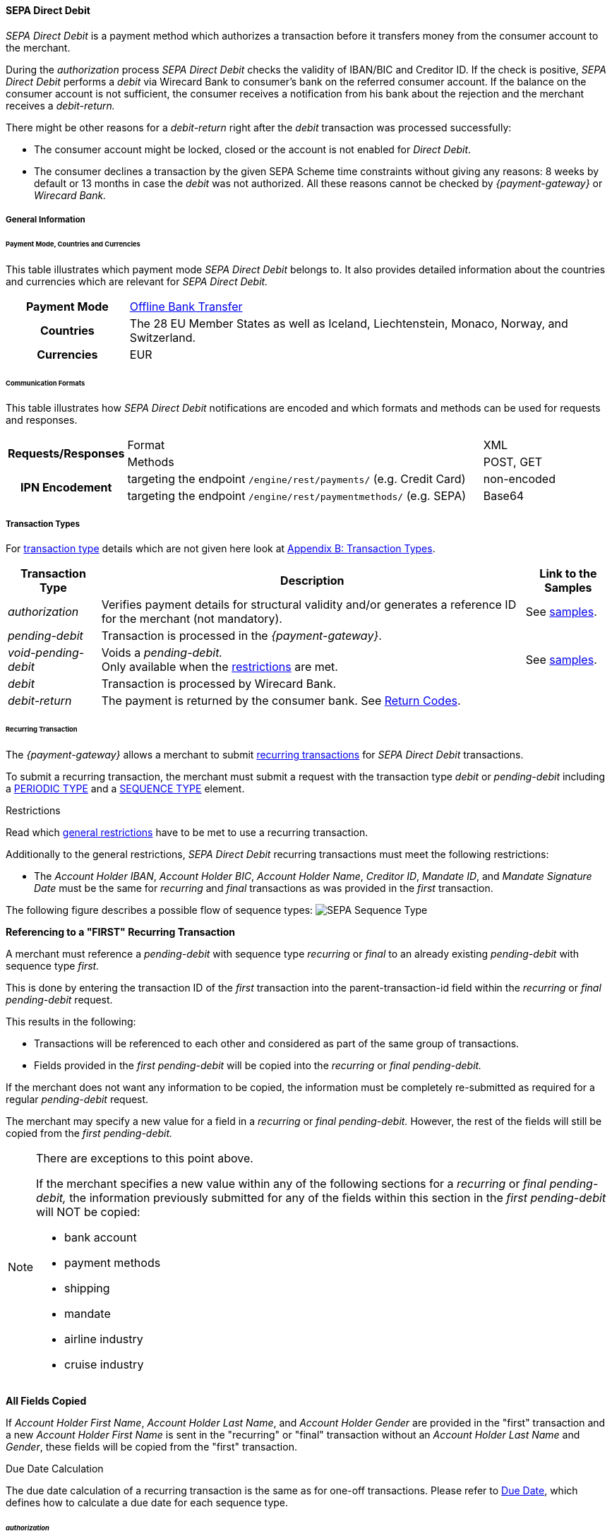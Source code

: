 [#SEPADirectDebit]
==== SEPA Direct Debit

_SEPA Direct Debit_ is a payment method which authorizes a transaction
before it transfers money from the consumer account to the merchant.

During the _authorization_ process _SEPA Direct Debit_ checks the
validity of IBAN/BIC and Creditor ID. If the check is positive, _SEPA Direct Debit_ performs a _debit_ via Wirecard Bank to consumer's bank
on the referred consumer account. If the balance on the consumer
account is not sufficient, the consumer receives a notification from his
bank about the rejection and the merchant receives a _debit-return._

There might be other reasons for a _debit-return_ right after the
_debit_ transaction was processed successfully:

- The consumer account might be locked, closed or the account is not
enabled for _Direct Debit_.
- The consumer declines a transaction by the given SEPA Scheme time
constraints without giving any reasons: 8 weeks by default or 13 months
in case the _debit_ was not authorized.
//-
All these reasons cannot be checked by _{payment-gateway}_ or
_Wirecard Bank._

[#SEPADirectDebit_GeneralInformation]
===== General Information

[#SEPADirectDebit_PaymentModeCountriesandCurrencies]
====== Payment Mode, Countries and Currencies

This table illustrates which payment mode _SEPA Direct Debit_ belongs
to. It also provides detailed information about the countries and
currencies which are relevant for _SEPA Direct Debit._

[cols="20h, 80"]
|===
| Payment Mode | <<PaymentMethods_PaymentMode_OfflineBankTransfer, Offline Bank Transfer>>
| Countries    | The 28 EU Member States as well as Iceland, Liechtenstein,
Monaco, Norway, and Switzerland.
|Currencies    | EUR
|===

[#SEPADirectDebit_CommunicationFormats]
====== Communication Formats

This table illustrates how _SEPA Direct Debit_ notifications are encoded
and which formats and methods can be used for requests and responses.

[cols="20, 60, 20"]
|===
.2+h| Requests/Responses   | Format  | XML
                            | Methods | POST, GET
.2+h| IPN Encodement       | targeting the endpoint ``/engine/rest/payments/`` (e.g. Credit Card) | non-encoded
                            | targeting the endpoint ``/engine/rest/paymentmethods/`` (e.g. SEPA)   | Base64
|===

[#SEPADirectDebit_TransactionTypes]
===== Transaction Types

For <<Glossary_TransactionType, transaction type>> details which are not given here look
at <<AppendixB, Appendix B: Transaction Types>>. 

[%autowidth]
|===
| Transaction Type | Description | Link to the Samples

| _authorization_ | Verifies payment details for structural validity and/or generates a reference ID for the merchant (not mandatory).
| See <<SEPADirectDebit_Samples_Authorization, samples>>.
| _pending-debit_ | Transaction is processed in the _{payment-gateway}_. | 
| _void-pending-debit_ | Voids a _pending-debit._ +
Only available when the <<SEPA_TransactionType_Void_Restrictions, restrictions>> are met.
| See <<SEPADirectDebit_Samples_VoidPendingDebit, samples>>.
| _debit_ | Transaction is processed by Wirecard Bank. | 
| _debit-return_ | The payment is returned by the consumer bank. See <<SEPA_ReturnCodes, Return Codes>>. | 
|===

[#SEPADirectDebit_TransactionTypes_Recurring]
====== Recurring Transaction

The _{payment-gateway}_ allows a merchant to submit
<<GeneralPlatformFeatures_Transactions_Recurring, recurring transactions>>
for _SEPA Direct Debit_ transactions.

To submit a recurring transaction, the merchant must submit a request
with the transaction type _debit_ or _pending-debit_ including a
<<GeneralPlatformFeatures_Transactions_Recurring_Periodic, PERIODIC TYPE>> and a
<<GeneralPlatformFeatures_Transactions_Recurring_Sequence, SEQUENCE TYPE>> element.

[#SEPADirectDebit_TransactionTypes_Recurring_Restrictions]
.Restrictions

Read which <<GeneralPlatformFeatures_Transactions_Recurring_Restrictions, general restrictions>>
have to be met to use a recurring transaction.

Additionally to the general restrictions, _SEPA Direct Debit_ recurring
transactions must meet the following restrictions:

- The _Account Holder IBAN_, _Account Holder BIC_, _Account Holder Name_, _Creditor ID_, _Mandate ID_, and _Mandate Signature Date_ must be
the same for _recurring_ and _final_ transactions as was provided in the
_first_ transaction. 
//-

The following figure describes a possible flow of sequence types:
image:images/11-29-02-sepa-direct-debit/SEPA_Sequence_Type.png[SEPA Sequence Type]

[#SEPADirectDebit_TransactionTypes_Recurring_Restrictions_ReferencingFirst]
*Referencing to a "FIRST" Recurring Transaction*

A merchant must reference a _pending-debit_ with sequence type
_recurring_ or _final_ to an already existing _pending-debit_ with
sequence type _first._

This is done by entering the transaction ID of the _first_ transaction
into the parent-transaction-id field within the _recurring_ or _final_
_pending-debit_ request.

This results in the following:

- Transactions will be referenced to each other and considered as part
of the same group of transactions.
- Fields provided in the _first_ _pending-debit_ will be copied into the
_recurring_ or _final_ _pending-debit._
//-

If the merchant does not want any information to be copied, the
information must be completely re-submitted as required for a regular
_pending-debit_ request.

The merchant may specify a new value for a field in a _recurring_ or
_final_ _pending-debit._ However, the rest of the fields will still be
copied from the _first_ _pending-debit._

[NOTE]
====
There are exceptions to this point above.

If the merchant specifies a new value within any of the following
sections for a _recurring_ or _final_ _pending-debit,_ the information
previously submitted for any of the fields within this section in the
_first_ _pending-debit_ will NOT be copied:

- bank account
- payment methods
- shipping
- mandate
- airline industry
- cruise industry
//-
====

[#SEPADirectDebit_TransactionTypes_Recurring_Restrictions_AllFields]
*All Fields Copied*

If _Account Holder First Name_, _Account Holder Last Name_, and _Account Holder Gender_
are provided in the "first" transaction and a new
_Account Holder First Name_ is sent in the "recurring" or "final"
transaction without an _Account Holder Last Name_ and _Gender_, these
fields will be copied from the "first" transaction.

[#SEPADirectDebit_TransactionTypes_Recurring_DueDate]
.Due Date Calculation

The due date calculation of a recurring transaction is the same as for
one-off transactions. Please refer to
<<SEPADirectDebit_Fields_SpecificFields_DueDate, Due Date>>,
which defines how to calculate a due date for each sequence type.

[#SEPADirectDebit_TransactionTypes_Authorization]
====== _authorization_

The _{payment-gateway}_ allows a merchant to submit
_authorization_ transactions for _SEPA Direct Debit_ payments.

To submit an _authorization_ transaction, the merchant must submit a
request with the transaction type _authorization_ and the payment-method
name _SEPA Direct Debit_.

The _authorization_ transaction type is not mandatory to use for _SEPA Direct Debit_ transactions. A transaction with type _authorization_ is
not sent on for further processing to the provider. It remains in the
_{payment-gateway}_ for future reference.

If the merchant sends a transaction request with transaction type
_authorization,_ the merchant will receive a Transaction ID in response
which can be used to reference future _pending-debit_ transactions.

A few reasons, among others, a merchant may decide to use the
_authorization_ transaction are the following:

- to split a payment into two or more debits referencing one original
_authorization_; or
- to validate an end-customer’s banking details before sending in a
_pending-debit_ at a different time
//-

[#SEPADirectDebit_TransactionTypes_Authorization_Referencing]
.Referencing to an _authorization_

A merchant is able to reference a _pending-debit_ to an _authorization_
by entering the _authorization_'s transaction ID into the
parent-transaction-id in the _pending-debit_ request.

This results in the following:

- Transactions will be referenced to each other and considered as part
of the same payment.
- Fields provided in the _authorization_ will be copied into the
_pending-debit_.
//-

If the merchant does not want any information to be copied, the
information must be completely re-submitted as required for a regular
_pending-debit_ request.

The merchant may specify a new value for a field in a _pending-debit_.
However, the rest of the fields will still be copied from the
_authorization_.

[NOTE]
====
There are exceptions to this point above.

If the merchant specifies a new value within any of the following
sections for a _recurring_ or _final_ _pending-debit_, the information
previously submitted for any of the fields within this section in the
_authorization_ will NOT be copied:

- bank account
- payment methods
- shipping
- mandate
- airline industry
- cruise industry
//-
====

It is also possible to reference a <<SEPACreditTransfer_TransactionTypes_refund, refund>> to
an _authorization_ if the merchant's business flow requires this.

[#SEPADirectDebit_TransactionTypes_Authorization_Referencing_Failed]
.Referencing to a Failed _authorization_

An _authorization_ is used for the merchant's
purpose only. It is not forwarded to a provider. It aids a
merchant's business flow or in deciding how to proceed further. When a
merchant's business flow requires a transaction to be referenced to a
failed _authorization_ transaction, then it is possible to do so. 

[#SEPADirectDebit_TransactionTypes_Void]
====== void

<<SEPA_TransactionType_Void, SEPA _void_>>
can be used with both SEPA payment methods: _SEPA Credit Transfer_ and _SEPA Direct Debit._

[#SEPADirectDebit_TestCredentials]
===== Test Credentials

[cols="30h, 70"]
|===
| URLs (Endpoints) | ``\https://{test-instance-hostname}/engine/rest/paymentmethods/``
| Merchant Account ID (MAID) | 933ad170-88f0-4c3d-a862-cff315ecfbc0
| Username | 16390-testing
| Password | 3!3013=D3fD8X7
| Secret Key | 5caf2ed9-5f79-4e65-98cb-0b70d6f569aa
|===

[#SEPADirectDebit_Workflow]
===== Workflow

image::images/11-29-02-sepa-direct-debit/SEPA_Direct_Debit_Successful.png[SEPA Direct Debit Workflow]

. The transaction type within the request must be _debit_ or _pending-debit._
. If the request is successful, a response will be returned with status
_Success_. This response means that the transaction has entered the
_{payment-gateway}_ successfully. The transaction itself is in a _pending_
status, waiting to be sent to the merchant's bank.
. If the request is not successful, a response will be returned with
status _Failed_. *The response always contains a status code and a description.*
Please read this description carefully as it will help to
understand why the transaction request has failed and what needs to be
fixed in order to send a successful transaction request.
. Once the transaction has been successfully sent to and processed by
the bank, a new transaction with type _debit_ will be created in status
_Success_. This process usually takes up to 2 business days. The
transaction will then be forwarded the Central Bank for processing.
. If the transaction has been rejected by the merchant's bank, a _debit_
transaction on status _Failed_ will be created and the transaction will
not be sent to the Central Bank.
. The merchant will receive a notification of the _debit_ transaction.
//-

NOTE: Although a transaction has been successfully processed by the merchant's
bank, the transaction may still be reversed by the consumer's bank for
reasons such as insufficient funds, account owner deceased, bank account
closed, etc. In this case, a _debit-return_ transaction will be created
and matched to the original _debit_ transaction to ensure the merchant
has a complete overview for his debtor management. For a full list of
_debit-return_ reasons, please refer to the list of  <<SEPA_ReturnCodes, SEPA Return Codes>>.

The merchant can request the status of the transaction at any time by sending a
<<GeneralPlatformFeatures_RetrieveTransaction_TransactionID, "Retrieve Transaction by Transaction ID">> or
<<GeneralPlatformFeatures_RetrieveTransaction_RequestID, "Retrieve Transaction by Request ID">>.

[#SEPADirectDebit_Fields]
===== Fields

[#SEPADirectDebit_Fields_DirectDebit]
====== Direct Debit

The fields used for _SEPA Direct Debit_ requests, responses and
notifications are the same as the REST API Fields. Please refer to the
<<RestApi_Fields, REST API fields>> or the request example for the fields required in a _Direct Debit_ transaction.

Only the fields listed below have different properties.

The following elements are mandatory (M), optional (O) or conditional
\(C) for a request/response/notification. If the respective cell is
empty, the field is disregarded or not sent.

[%autowidth, cols="1,2,3,4,5,6,7a"]
|===
| Field | Request | Response | Notification | Datatype | Size | Description

| descriptor | O | O | O | String | 100 | Description on the settlement of the account holder's account about a
transaction.  

For SEPA Direct Debit transactions, it will be combined with the
Provider Transaction Reference ID and the merchant's static
descriptor and will appear on the consumer's bank account statement.
| payment-methods.payment-method-Name | M | M | M | String | 15 | This is the name of the payment method _sepadirectdebit._
| api-id   |   |   | M | String | 25 | The API id is always returned in the notification. For SEPA it is “---“
| b2b      | O | O | O | Boolean |   | Can be used with the transaction types _debit_ and _pending-debit_. This field is set to _false_ by default. When
set to _true,_ the transaction automatically will be processed as b2b.

NOTE: For transaction type _authorization_ _SEPA Direct Debit_ does not allow the b2b flag to be set to true. Setting the b2b flag for the transaction type _authorization_ to true results in an error. +
It is possible to do followup-operations for _authorization_ (without b2b) where the b2b flag is set to true.

| bank-account.bic | O | O | O | String | 8 or 11 | This is the Bank Identifier Code of the end-consumer's bank. In SEPA Area
where <<SEPA_Reporting_IbanOnly, IBAN Only>> is enabled, BIC is an optional field.
| bank-account.iban | C | C | C | String | 34 | This is the end-consumer's International Bank Account Number. +

Allowed characters:
[a-zA-Z]\{2}[0-9]\{2}[a-zA-Z0-9]\{4}[0-9]\{7}([a-zA-Z0-9]?){0,16}

NOTE: If no parent-transaction-id is provided it remains mandatory.

| <<SEPADirectDebit_Fields_SpecificFields_MandateID, mandate.mandate-id>> | M | M | M | String | 35 | The ID of the signed mandate between the merchant and the consumer. +

The mandate ID may NOT be generated by the _{payment-gateway}_.
It is solely the responsibility of the merchant. +

Allowed characters:
[A-Za-z0-9][ + ? - : ( ) . , ']){1,35}

| <<SEPADirectDebit_Fields_SpecificFields_MandateSignatureDate, mandate.signature-date>> | M | M | M | Date | n/a | This is the date on which the above-mentioned mandate was signed by the
consumer. +

The date cannot be in the future, the validity is checked against the
server time. Merchant may choose to specify the UTC timezone as +/-
number of hours, e.g. <signed-date>2013-09-24+03.00</signed-date>. The
timezone is considered during the validation process, sign date is
stored with transaction using server's timezone afterwards. +

The Mandate Signature Date is only required for _SEPA Direct Debit_ and
not for _SEPA Credit Transfer_ transactions.

| <<SEPADirectDebit_Fields_SpecificFields_CreditorID, creditor-id>> | M | M | M | String | 1,35 | Identifies and allows a merchant to process _SEPA Direct Debit_ transactions. +

Allowed characters: 
[a-zA-Z]\{2,2}[0-9]\{2,2}[a-zA-Z0-9]\{3,3}[a-zA-Z0-9]\{1,28}

| <<SEPADirectDebit_Fields_SpecificFields_ProviderTransactionReferenceID, provider-transaction-reference-id>> |   | M |   | String | 10 | This ID provides a reference for the complete end-to-end lifecycle of a
_SEPA Direct Debit_ transaction. It is used as a reference within the
banking system to ensure all transactions referencing each other (eg: a
direct _debit_ and a _debit-return_) are matched and that the complete
lifecycle of a payment is identifiable. Wirecard generates this ID for
the merchant.
|===

[#SEPADirectDebit_Fields_RecurringTransaction]
====== Recurring Transaction

The following fields are required *additionally* for a _Recurring_ transaction.

The following elements are mandatory (M), optional (O) or conditional \(C) for a request/response/notification.

[%autowidth, cols="1,2,3,4,5,6,7"]
|===
| Field | Cardinality (Request) | Response | Notification | Datatype | Size | Description

| parent-transaction-id | M | M | M | Alphanumeric | 36 | Transaction ID of the first transaction of a payment. It is mandatory
for "recurring" and "final".
| periodic.periodic-type | M | M | M | Alpha | 11 | Indicates how and why a payment occurs more than once. Only two possible
values: "recurring" or "Installment".
| periodic.periodic-type.sequence-type | M | M | M | Alpha | 11 | Indicates the sequence of the recurring transaction. Possible values:
"first", "recurring" or "final".
|===

[#SEPADirectDebit_Fields_Authorization]
====== _authorization_

The fields used for _authorization_ requests, responses and
notifications are the same as the REST API Fields. Please refer to the <<RestApi_Fields, REST API fields>>
or the request example for the fields required in an _authorization_ transaction.

[NOTE]
====
Some of the elements that are mandatory for a _SEPA Direct Debit_
transaction are not mandatory for a SEPA _authorization_ transaction. +

For example, IBAN and BIC are optional. If a merchant requires an IBAN
and BIC to be validated, they *must* be sent in the request. If they are
sent within the request the system validates their formal correctness.
====

[#SEPADirectDebit_Fields_SpecificFields]
====== SEPA Direct Debit Specific Fields

The following elements should be kept in mind when sending in a _SEPA Direct Debit_ payment request:

- Creditor ID or Creditor Identifier
- Mandate ID
- Mandate Signature Date
- Provider Transaction Reference ID
- Due Date
//-

[#SEPADirectDebit_Fields_SpecificFields_CreditorID]
.Creditor ID

The Creditor ID is a mandatory Identifier for each Merchant who wants to
perform _SEPA Direct Debits._ Depending on the originating country, the
merchant may need to apply for the Creditor ID at a tax office, local
authority, or another organization. The format for the ID is not unique.

In order to be able to offer _SEPA Direct Debit_ as a payment method, a
merchant must apply for a Creditor Identifier. The Creditor ID
identifies a merchant and allows consumers to be able to manage their
mandates with merchants more easily.

This strongly depends on the local rules and regulations.

The current validation of the Creditor ID follows the rule of the
'European Payment Council' based on Document 'EPC260-08 Creditor
Identifier Overview v4.0'.

The countries currently validated by the _{payment-gateway}_ are
the following: DE, AT, NL, CH, LI, GB.

The remaining countries mentioned in the documentation are currently not
validated.

For more Details please see the official page of the 'European Payment
Council'.

https://www.europeanpaymentscouncil.eu/document-library/clarification-paper/creditor-identifier-overview

The following characters are allowed:
[a-zA-Z]\{2,2}[0-9]\{2,2}[a-zA-Z0-9]\{3,3}[a-zA-Z0-9]\{1,28}

[#SEPADirectDebit_Fields_SpecificFields_CreditorID_ErrorMessages]
*Error Messages in case of an incorrectly submitted Creditor ID*

For detailed information concerning the error code please see:

<<StatusCodes, Status Codes and Transaction Statuses>>

[#SEPADirectDebit_Fields_SpecificFields_MandateID]
.Mandate ID

A two-party mandate between the merchant and the debtor is required for
_SEPA Direct Debit_ payments. The mandate is an agreement giving the
merchant permission to debit the consumer’s account for the sum upon
which the two parties agreed. Every mandate has an ID provided by the
merchant that, when combined with the Creditor ID, creates a unique
mandate ID. This mandate reference must be sent to the _{payment-gateway}_ within the request.

NOTE: The mandate ID may *not* be generated by the _{payment-gateway}_.
It is solely the responsibility of the merchant.

[#SEPADirectDebit_Fields_SpecificFields_MandateSignatureDate]
.Mandate Signature Date

This is the date on which the above-mentioned mandate was signed by the
consumer. 

[#SEPADirectDebit_Fields_SpecificFields_ProviderTransactionReferenceID]
.Provider Transaction Reference ID

This ID provides a reference for the complete end-to-end lifecycle of a
_SEPA Direct Debit_ transaction. It is used as a reference within the
banking system to ensure all transactions referencing each other (e.g. a
direct debit and a _debit_ return) are matched and that the complete
lifecycle of a payment is identifiable. Wirecard generates this ID for the merchant.

[#SEPADirectDebit_Fields_SpecificFields_DueDate]
.Due Date

The due date is the day when the funds will be cleared on the debtors
bank account. Wirecard can calculate the best (earliest) due date for
the Merchant. When the Due Date field in the request is left empty,
Wirecard will calculate the due date for the merchant automatically.

The merchant may, however, send in a due date inside the request if a
specific date is requested. This date may only be used if it passes
validation. If validation is not passed, Wirecard will return a failed
transaction and the transaction must be re-submitted.

WARNING: Wirecard cannot replace an incorrect due date sent in by the merchant
with a correct due date calculated by the system as this would change
the content of the transaction sent in by the merchant.

[#SEPADirectDebit_Fields_SpecificFields_DueDate_DueDateCalculation]
*Calculating the Due Date*

In order to keep processing times transparent for all transactions
within SEPA, a transaction’s due date has been clearly defined. If the
merchant chooses to specify a due date, it is important to ensure all
payments are submitted on time and are processed correctly. Wirecard
requires merchants to submit

- all transactions, regardless of sequence type, at least three (3)
banking days before the due date
//-

[NOTE]
====
This is not a requirement. It is an option. If a merchant chooses to
send in a transaction later than the earliest possible due date, this is
possible. Wirecard will always validate a due date if one is sent in
with the transaction request.

The transaction request must be received by the _{payment-gateway}_ no
earlier than 14 calendar days before the due date.

It is also necessary for the merchant to take into consideration the
European Central Bank’s Target 2 Calendar which specifies all
non-banking days. These include:

- Saturdays and Sundays
- New Year's Day
- Good Friday
- Easter Monday
- 1 May (Labour Day)
- Christmas Day
- 26 December
//-
====

For more information about recurring SEPA Direct Debit payments, please
read chapter <<SEPADirectDebit_TransactionTypes_Recurring, SEPA Direct Debit Recurring Transaction>>.

[#SEPADirectDebit_Fields_SpecificFields_DelayedProcessing]
.Delayed processing of SEPA _Direct Debit_ transactions

Wirecard offers the possibility to delay the processing of a _SEPA Direct Debit_ transaction by providing the element:

*payment/capture-date*

inside the _SEPA Direct Debit_ request.

According to the date which is provided in the request the corresponding
SEPA transaction will be sent to the Wirecard bank for the processing.
This feature enables the merchant to cancel the transaction before the
cut-off time of the capture date. The capture date range is from 1-14
calendar days. Dates outside of this range lead to a transaction
rejection with the status code 400.1321. If the capture date is a
non-working bank day, the processing will start on the next bank working
day. For example, if the capture date is pointing to a Saturday, the
transaction processing will start on next Monday.

The capture date influences the validation rule and the calculation
logic of the due date. The due date is validated and calculated
according to the same rules as described in the chapter ‘Due Date’ but
starting from the capture date. For example, if the capture date is the
Tuesday 25.11.2015, the next possible due date for the one-off
transaction is 25.11.2015  + 1 bank working day = Friday 26.11.2015.

The due date may only be used if it passes validation. If validation is
not passed, Wirecard will return a failed transaction (400.1175) and the
transaction must be re-submitted.

NOTE: The provided capture date does not guarantee the money flow on this
date. The real money flow will occur according to the provided or
calculated due date.

[#SEPADirectDebit_Fields_SpecificFields_B2B]
.B2B

B2B (B2B SDD) is an optional field. It is a business-to-business scheme,
intended solely for use of debtors that are professionals or companies.

Private individuals (consumers) or micro enterprises use B2C (Core SDD)
instead.

[#SEPADirectDebit_Fields_SpecificFields_B2B_DifferencesSchemes]
*Differences between _SEPA Direct Debit Core_ (Core SDD) and _SEPA Direct Debit B2B_ (B2B SDD) Schemes*

[%autowidth]
|===
|  | Core SDD | B2B SDD

|*Transaction Process* a| . Merchant sends mandate to consumer
                          . Consumer sends signed mandate to merchant
                          . Merchant captures mandate data and sends the transaction information to the _{payment-gateway-abbr}_
                          . Merchant stores mandate

                       a| . Merchant sends 2 mandate copies to business
                          . Business:
                            .. Sends signed mandate to merchant
                            .. Sends signed mandate to his/her bank to authorize the account for B2B collections
                          . Merchant captures mandate data and sends the transaction information to the _{payment-gateway-abbr}_
                          . Merchant stores mandate

|*Usage* a| - Consumers
            - Exceptionally small businesses

         a| - Businesses only
            - Small businesses may be excluded from the scheme on a country by country basis. Please contact the individual banks.

|*Bank Participation* a| - Mandatory

                      a| - Optional
                         - The consumer's bank must be enrolled in the SEPA B2B scheme in order
to process B2B _SEPA Direct Debit_ transactions. Please ensure the
consumer notifies their bank about the upcoming B2B _debit_ transaction.
Otherwise, the transaction may be rejected.

|*Debit Return*       a| - possible up to 8 weeks after _debit_
                         - possible up to 13 months after _debit_ (in case of missing mandate)

                      a| - No return possible after _debit_ has been executed

|*Refund*             a| - Refund possible via SEPA Credit

                      a| - Refund possible via SEPA Credit

|*Mandate Check by Debtor Bank* a| - Optional

                                a| - Mandatory

|*Submission Deadlines*         a| . Pre-notification: 14 calendar days prior to the due date (D–14):
Merchant notifies the consumer of the upcoming _debit_ transaction. (Merchant and consumer may agree upon a different timeframe.)
                                   . Due Date: The transaction must be submitted to the bank earliest one
business day prior to the due date (D–1) for the submission of one-off, first, and subsequent debits.
                                 | Same as Core DD
|===

NOTE: For more information regarding the differences between CORE SDD and B2B
SDD, please refer to Annex V in the European Payments Council SEPA
Direct Debit Business to Business Rulebook.

[#SEPADirectDebit_Samples]
===== Samples

Go to <<GeneralPlatformFeatures_IPN_NotificationExamples, Notification Examples>> if you want to see corresponding notification samples.

[#SEPADirectDebit_Samples_Debit]
====== _debit_

.XML Pending-Debit Request (Successful)

[source,xml]
----
<?xml version="1.0" encoding="utf-8" standalone="yes"?>
<payment xmlns="http://www.elastic-payments.com/schema/payment">
    <merchant-account-id>933ad170-88f0-4c3d-a862-cff315ecfbc0</merchant-account-id>
    <request-id>${unique for each request}</request-id>
    <transaction-type>pending-debit</transaction-type>
    <requested-amount currency="EUR">10.01</requested-amount>
    <account-holder>
        <first-name>John</first-name>
        <last-name>Doe</last-name>
    </account-holder>
    <payment-methods>
        <payment-method name="sepadirectdebit" />
    </payment-methods>
    <bank-account>
        <iban>DE42512308000000060004</iban>
        <bic>WIREDEMMXXX</bic>
    </bank-account>
    <mandate>
        <mandate-id>12345678</mandate-id>
        <signed-date>2013-09-24</signed-date>
    </mandate>
    <creditor-id>DE98ZZZ09999999999</creditor-id>
</payment>
----

.XML Pending-Debit Response (Successful)

[source,xml]
----
<?xml version="1.0" encoding="utf-8" standalone="yes"?>
<payment xmlns="http://www.elastic-payments.com/schema/payment" xmlns:ns2="http://www.elastic-payments.com/schema/epa/transaction">
  <merchant-account-id>933ad170-88f0-4c3d-a862-cff315ecfbc0</merchant-account-id>
  <transaction-id>35fb9a68-b31b-4451-a73a-c1c86d549ced</transaction-id>
  <request-id>cdb35487-fb20-4dc4-b57d-e2c0c172e46f</request-id>
  <transaction-type>pending-debit</transaction-type>
  <transaction-state>success</transaction-state>
  <completion-time-stamp>2018-03-08T11:22:13.000Z</completion-time-stamp>
  <statuses>
    <status code="201.0000" description="The resource was successfully created." severity="information" />
  </statuses>
  <requested-amount currency="EUR">10.01</requested-amount>
  <account-holder>
    <first-name>John</first-name>
    <last-name>Doe</last-name>
  </account-holder>
  <payment-methods>
    <payment-method name="sepadirectdebit" />
  </payment-methods>
  <bank-account>
    <iban>DE42512308000000060004</iban>
    <bic>WIREDEMMXXX</bic>
  </bank-account>
  <mandate>
    <mandate-id>12345678</mandate-id>
    <signed-date>2013-09-24</signed-date>
  </mandate>
  <creditor-id>DE98ZZZ09999999999</creditor-id>
  <due-date>2018-03-13</due-date>
  <provider-transaction-reference-id>A4DC3876AC</provider-transaction-reference-id>
</payment>
----

.XML Pending-Debit Request (Failure)

[source,xml]
----
<?xml version="1.0" encoding="utf-8" standalone="yes"?>
<payment xmlns="http://www.elastic-payments.com/schema/payment">
    <merchant-account-id>933ad170-88f0-4c3d-a862-cff315ecfbc0</merchant-account-id>
    <request-id>${unique for each request}</request-id>
    <transaction-type>pending-debit</transaction-type>
    <requested-amount currency="EUR">10.01</requested-amount>
    <payment-methods>
        <payment-method name="sepadirectdebit" />
    </payment-methods>
    <bank-account>
        <iban>DE42512308000000060004</iban>
        <bic>WIREDEMMXXX</bic>
    </bank-account>
    <mandate>
        <mandate-id>12345678</mandate-id>
        <signed-date>2013-09-24</signed-date>
    </mandate>
    <creditor-id>DE98ZZZ09999999999</creditor-id>
</payment>
----

.XML Pending-Debit Response (Failed)

[source,xml]
----
<?xml version="1.0" encoding="utf-8" standalone="yes"?>
<payment xmlns="http://www.elastic-payments.com/schema/payment" xmlns:ns2="http://www.elastic-payments.com/schema/epa/transaction">
  <merchant-account-id>933ad170-88f0-4c3d-a862-cff315ecfbc0</merchant-account-id>
  <transaction-id>bdf80eca-5d7d-48cd-b030-7a988a9f79d5</transaction-id>
  <request-id>22763feb-07f8-4908-b492-db4ed6ffcf7f</request-id>
  <transaction-type>pending-debit</transaction-type>
  <transaction-state>failed</transaction-state>
  <completion-time-stamp>2018-03-08T11:22:34.000Z</completion-time-stamp>
  <statuses>
    <status code="400.1007" description="The account holder information has not been provided.  Please check your input and try again." severity="error" />
  </statuses>
  <requested-amount currency="EUR">10.01</requested-amount>
  <payment-methods>
    <payment-method name="sepadirectdebit" />
  </payment-methods>
  <bank-account>
    <iban>DE42512308000000060004</iban>
    <bic>WIREDEMMXXX</bic>
  </bank-account>
  <mandate>
    <mandate-id>12345678</mandate-id>
    <signed-date>2013-09-24</signed-date>
  </mandate>
  <creditor-id>DE98ZZZ09999999999</creditor-id>
</payment>
----

[#SEPADirectDebit_Samples_Debit_PendingDebit]
*_pending-debit_ with <<SEPA_Reporting_IbanOnly, IBAN Only>> feature*


.XML Pending-Debit Request (Successful)

[source,xml,subs=attributes+]
----
<?xml version="1.0" encoding="utf-8" standalone="yes"?>
<payment xmlns="http://www.elastic-payments.com/schema/payment">
     <merchant-account-id>933ad170-88f0-4c3d-a862-cff315ecfbc0</merchant-account-id>
     <request-id>${unique for each request}</request-id>
     <transaction-type>pending-debit</transaction-type>
     <requested-amount currency="EUR">10.01</requested-amount>
     <account-holder>
          <first-name>John</first-name>
          <last-name>Doe</last-name>
          <!-- optional
          <email>john.doe@test.com</email>
          <address>
               <street1>Test Street 123</street1>
               <city>Test City</city>
               <country>DE</country>
          </address> -->
     </account-holder>
     <!-- optional
     <order-number>4509334</order-number> -->
     <descriptor>reseller test transaction</descriptor>
     <payment-methods>
          <payment-method name="sepadirectdebit" />
     </payment-methods>
     <bank-account>
          <iban>DE42512308000000060004</iban>
          <!--bic>WIREITMMXXX</bic-->
     </bank-account>
     <mandate>
          <mandate-id>12345678</mandate-id>
          <signed-date>2015-08-24</signed-date>
     </mandate>
     <creditor-id>DE98ZZZ09999999999</creditor-id>
     <!-- optional
     <cancel-redirect-url>https://{pp-redirect-url-cancel}</cancel-redirect-url>-->
     <!--<due-date>2015-08-27</due-date>-->
     <consumer>
          <first-name>Jack</first-name>
          <last-name>Smith</last-name>
    </consumer>
</payment>
----

.XML Pending-Debit Response (Successful)

[source,xml]
----
<?xml version="1.0" encoding="utf-8" standalone="yes"?>
<payment xmlns="http://www.elastic-payments.com/schema/payment" xmlns:ns2="http://www.elastic-payments.com/schema/epa/transaction">
     <merchant-account-id>933ad170-88f0-4c3d-a862-cff315ecfbc0</merchant-account-id>
     <transaction-id>eeaf7205-659e-4252-b1f6-c6a5a80de137</transaction-id>
     <request-id>b9cf5517-7d30-46e3-80ec-2fa6cf739bb1</request-id>
     <transaction-type>pending-debit</transaction-type>
     <transaction-state>success</transaction-state>
     <completion-time-stamp>2018-03-08T11:23:25.000Z</completion-time-stamp>
     <statuses>
          <status code="201.0000" description="The resource was successfully created." severity="information" />
     </statuses>
     <requested-amount currency="EUR">10.01</requested-amount>
     <account-holder>
          <first-name>John</first-name>
          <last-name>Doe</last-name>
     </account-holder>
     <descriptor>reseller test transaction</descriptor>
     <payment-methods>
          <payment-method name="sepadirectdebit" />
     </payment-methods>
     <bank-account>
          <iban>DE42512308000000060004</iban>
     </bank-account>
     <mandate>
          <mandate-id>12345678</mandate-id>
          <signed-date>2015-08-24</signed-date>
     </mandate>
     <creditor-id>DE98ZZZ09999999999</creditor-id>
     <due-date>2018-03-13</due-date>
     <consumer>
          <first-name>Jack</first-name>
          <last-name>Smith</last-name>
     </consumer>
     <provider-transaction-reference-id>3F7DD467BA</provider-transaction-reference-id>
</payment>
----

[#SEPADirectDebit_Samples_Debit_B2b]
*<b2b> set to true*

.XML Debit Request, <b2b> = true (Successful)

[source,xml]
----
POST http://127.0.0.1:8080/engine/rest/paymentmethods/?request-id=1c7ba19e-1ae8-42b5-9b29-fa5a24608685&iban=DE42512308000000060004&bic=WIREDEMMXXX&mandate-id=12345678&signed-date=2017-10-20&consumer-first-name=Jack&consumer-last-name=Smith&creditor-id=DE98ZZZ09999999999&payment-method-name=sepadirectdebit HTTP/1.1
Accept-Encoding: gzip,deflate
Content-Type: application/xml;charset=UTF-8
Content-Length: 1349
Host: 127.0.0.1:8080
Connection: Keep-Alive
User-Agent: Apache-HttpClient/4.3.1 (java 1.5)
Authorization: Basic dGVhbWNpdHk6dGVhbWNpdHk=

<payment xmlns="http://www.elastic-payments.com/schema/payment">
   <merchant-account-id>a0a371cc-44d4-4c23-a592-f04b7e8b18e8</merchant-account-id>
   <request-id>1c7ba19e-1ae8-42b5-9b29-fa5a24608685</request-id>
   <transaction-type>debit</transaction-type>
   <requested-amount currency="EUR">1.01</requested-amount>
   <account-holder>
      <first-name>John</first-name>
      <last-name>Doe</last-name>
   </account-holder>
   <payment-methods>
      <payment-method name="sepadirectdebit"/>
   </payment-methods>
   <bank-account>
      <iban>DE42512308000000060004</iban>
      <bic>WIREDEMMXXX</bic>
   </bank-account>
   <mandate>
      <mandate-id>12345678</mandate-id>
      <signed-date>2017-10-20</signed-date>
   </mandate>
   <creditor-id>DE98ZZZ09999999999</creditor-id>
   <consumer>
      <first-name>Jack</first-name>
      <last-name>Smith</last-name>
   </consumer>
   <b2b>true</b2b>
</payment>
----

.XML Debit Response, <b2b> = true (Successful)

[source,xml]
----
 <payment xmlns="http://www.elastic-payments.com/schema/payment" xmlns:ns2="http://www.elastic-payments.com/schema/epa/transaction">
   <merchant-account-id>a0a371cc-44d4-4c23-a592-f04b7e8b18e8</merchant-account-id>
   <transaction-id>c02b954f-af80-4afe-8285-23345ab46b16</transaction-id>
   <request-id>1c7ba19e-1ae8-42b5-9b29-fa5a24608685</request-id>
   <transaction-type>debit</transaction-type>
   <transaction-state>success</transaction-state>
   <completion-time-stamp>2017-11-20T09:22:41.000+01:00</completion-time-stamp>
   <statuses>
      <status code="201.0000" description="The resource was successfully created." severity="information"/>
   </statuses>
   <requested-amount currency="EUR">1.01</requested-amount>
   <account-holder>
      <first-name>John</first-name>
      <last-name>Doe</last-name>
   </account-holder>
   <payment-methods>
      <payment-method name="sepadirectdebit"/>
   </payment-methods>
   <bank-account>
      <iban>DE42512308000000060004</iban>
      <bic>WIREDEMMXXX</bic>
   </bank-account>
   <mandate>
      <mandate-id>12345678</mandate-id>
      <signed-date>2017-10-20</signed-date>
   </mandate>
   <creditor-id>DE98ZZZ09999999999</creditor-id>
   <due-date>2017-11-23</due-date>
   <consumer>
      <first-name>Jack</first-name>
      <last-name>Smith</last-name>
   </consumer>
   <provider-transaction-reference-id>FDF5803E2A</provider-transaction-reference-id>
   <instrument-country>DE</instrument-country>
   <b2b>true</b2b>
</payment>
----

.XML Pending-Debit Request, <b2b> = true (Successful)

[source,xml]
----
POST http://127.0.0.1:8080/engine/rest/paymentmethods/?request-id=316fab47-5508-456e-a962-ff4b927c0792&iban=DE42512308000000060004&bic=WIREDEMMXXX&mandate-id=12345678&signed-date=2017-10-20&consumer-first-name=Jack&consumer-last-name=Smith&creditor-id=DE98ZZZ09999999999&payment-method-name=sepadirectdebit HTTP/1.1
Accept-Encoding: gzip,deflate
Content-Type: application/xml;charset=UTF-8
Content-Length: 1357
Host: 127.0.0.1:8080
Connection: Keep-Alive
User-Agent: Apache-HttpClient/4.3.1 (java 1.5)
Authorization: Basic dGVhbWNpdHk6dGVhbWNpdHk=

<payment xmlns="http://www.elastic-payments.com/schema/payment">
   <merchant-account-id>a0a371cc-44d4-4c23-a592-f04b7e8b18e8</merchant-account-id>
   <request-id>316fab47-5508-456e-a962-ff4b927c0792</request-id>
   <transaction-type>pending-debit</transaction-type>
   <requested-amount currency="EUR">1.01</requested-amount>
   <account-holder>
      <first-name>John</first-name>
      <last-name>Doe</last-name>
   </account-holder>
   <payment-methods>
      <payment-method name="sepadirectdebit"/>
   </payment-methods>
   <bank-account>
      <iban>DE42512308000000060004</iban>
      <bic>WIREDEMMXXX</bic>
   </bank-account>
   <mandate>
      <mandate-id>12345678</mandate-id>
      <signed-date>2017-10-20</signed-date>
   </mandate>
   <creditor-id>DE98ZZZ09999999999</creditor-id>
   <consumer>
      <first-name>Jack</first-name>
      <last-name>Smith</last-name>
   </consumer>
   <b2b>true</b2b>
</payment>
----

.XML Pending-Debit Response, <b2b> = true (Successful)

[source,xml]
----
 <payment xmlns="http://www.elastic-payments.com/schema/payment" xmlns:ns2="http://www.elastic-payments.com/schema/epa/transaction">
   <merchant-account-id>a0a371cc-44d4-4c23-a592-f04b7e8b18e8</merchant-account-id>
   <transaction-id>b3335f51-bf5d-4af4-8fff-1e0ad8a1c73b</transaction-id>
   <request-id>316fab47-5508-456e-a962-ff4b927c0792</request-id>
   <transaction-type>pending-debit</transaction-type>
   <transaction-state>success</transaction-state>
   <completion-time-stamp>2017-11-20T09:35:11.000+01:00</completion-time-stamp>
   <statuses>
      <status code="201.0000" description="The resource was successfully created." severity="information"/>
   </statuses>
   <requested-amount currency="EUR">1.01</requested-amount>
   <account-holder>
      <first-name>John</first-name>
      <last-name>Doe</last-name>
   </account-holder>
   <payment-methods>
      <payment-method name="sepadirectdebit"/>
   </payment-methods>
   <bank-account>
      <iban>DE42512308000000060004</iban>
      <bic>WIREDEMMXXX</bic>
   </bank-account>
   <mandate>
      <mandate-id>12345678</mandate-id>
      <signed-date>2017-10-20</signed-date>
   </mandate>
   <creditor-id>DE98ZZZ09999999999</creditor-id>
   <due-date>2017-11-23</due-date>
   <consumer>
      <first-name>Jack</first-name>
      <last-name>Smith</last-name>
   </consumer>
   <provider-transaction-reference-id>82A7DFAC09</provider-transaction-reference-id>
   <instrument-country>DE</instrument-country>
   <b2b>true</b2b>
</payment>
----

[#SEPADirectDebit_Samples_Debit_Recurring]
*Recurring Transactions*

.XML Debit Request "First" (Successful)

[source,xml]
----
<?xml version="1.0" encoding="utf-8" standalone="yes"?>
<payment xmlns="http://www.elastic-payments.com/schema/payment">
    <merchant-account-id>933ad170-88f0-4c3d-a862-cff315ecfbc0</merchant-account-id>
    <request-id>${unique for each request}</request-id>
    <transaction-type>debit</transaction-type>
    <requested-amount currency="EUR">20.02</requested-amount>
    <account-holder>
        <first-name>John</first-name>
        <last-name>Doe</last-name>
    </account-holder>
    <payment-methods>
        <payment-method name="sepadirectdebit" />
    </payment-methods>
    <bank-account>
        <iban>DE42512308000000060004</iban>
        <bic>WIREDEMMXXX</bic>
    </bank-account>
    <mandate>
        <mandate-id>12345678</mandate-id>
        <signed-date>2013-12-19</signed-date>
    </mandate>
    <creditor-id>DE98ZZZ09999999999</creditor-id>
    <periodic>
        <periodic-type>recurring</periodic-type>
        <sequence-type>first</sequence-type>
    </periodic>
</payment>
----

.XML Debit Response "First" (Successful)

[source,xml]
----
<?xml version="1.0" encoding="UTF-8" standalone="yes"?>
<payment xmlns="http://www.elastic-payments.com/schema/payment">
    <merchant-account-id>4c901196-eff7-411e-82a3-5ef6b6860d64</merchant-account-id>
    <transaction-id>e6604f91-663c-11e3-a07b-18037336c0b3</transaction-id>
    <request-id>${response}</request-id>
    <transaction-type>debit</transaction-type>
    <transaction-state>success</transaction-state>
    <completion-time-stamp>2013-12-19T10:29:02.000Z</completion-time-stamp>
    <statuses>
        <status code="201.0000" description="The resource was successfully created." severity="information"/>
    </statuses>
    <requested-amount currency="EUR">20.02</requested-amount>
    <account-holder>
        <first-name>John</first-name>
        <last-name>Doe</last-name>
    </account-holder>
    <payment-methods>
        <payment-method name="sepadirectdebit"/>
    </payment-methods>
    <bank-account>
        <iban>DE42512308000000060004</iban>
        <bic>WIREDEMMXXX</bic>
    </bank-account>
    <mandate>
        <mandate-id>12345678</mandate-id>
        <signed-date>2013-12-19</signed-date>
    </mandate>
    <creditor-id>DE98ZZZ09999999999</creditor-id>
    <due-date>2014-01-02</due-date>
    <periodic>
        <periodic-type>recurring</periodic-type>
        <sequence-type>first</sequence-type>
    </periodic>
    <provider-transaction-reference-id>5A00C85484</provider-transaction-reference-id>
</payment>
----

.XML Debit Request "Recurring" (Successful)

[source,xml]
----
<?xml version="1.0" encoding="utf-8" standalone="yes"?>
<payment xmlns="http://www.elastic-payments.com/schema/payment">
    <merchant-account-id>933ad170-88f0-4c3d-a862-cff315ecfbc0</merchant-account-id>
    <request-id>${unique for each request}</request-id>
    <transaction-type>debit</transaction-type>
    <requested-amount currency="EUR">20.02</requested-amount>
    <parent-transaction-id>6f3b6ec5-60aa-49e7-85f7-5b386d49efeb</parent-transaction-id>
    <account-holder>
        <first-name>John</first-name>
        <last-name>Doe</last-name>
    </account-holder>
    <payment-methods>
        <payment-method name="sepadirectdebit" />
    </payment-methods>
    <bank-account>
        <iban>DE42512308000000060004</iban>
        <bic>WIREDEMMXXX</bic>
    </bank-account>
    <mandate>
        <mandate-id>12345678</mandate-id>
        <signed-date>2013-12-19</signed-date>
    </mandate>
    <creditor-id>DE98ZZZ09999999999</creditor-id>
    <periodic>
        <periodic-type>recurring</periodic-type>
        <sequence-type>recurring</sequence-type>
    </periodic>
</payment>
----

.XML Debit Response "Recurring" (Successful)

[source,xml]
----
<?xml version="1.0" encoding="utf-8" standalone="yes"?>
<payment xmlns="http://www.elastic-payments.com/schema/payment" xmlns:ns2="http://www.elastic-payments.com/schema/epa/transaction">
  <merchant-account-id>933ad170-88f0-4c3d-a862-cff315ecfbc0</merchant-account-id>
  <transaction-id>96549f47-4972-4df2-b5d5-61955d586246</transaction-id>
  <request-id>f761537c-2a4d-432b-b69f-93f318026f82</request-id>
  <transaction-type>debit</transaction-type>
  <transaction-state>success</transaction-state>
  <completion-time-stamp>2018-03-08T11:24:46.000Z</completion-time-stamp>
  <statuses>
    <status code="201.0000" description="The resource was successfully created." severity="information" />
  </statuses>
  <requested-amount currency="EUR">20.02</requested-amount>
  <parent-transaction-id>6f3b6ec5-60aa-49e7-85f7-5b386d49efeb</parent-transaction-id>
  <account-holder>
    <first-name>John</first-name>
    <last-name>Doe</last-name>
  </account-holder>
  <payment-methods>
    <payment-method name="sepadirectdebit" />
  </payment-methods>
  <bank-account>
    <iban>DE42512308000000060004</iban>
    <bic>WIREDEMMXXX</bic>
  </bank-account>
  <mandate>
    <mandate-id>12345678</mandate-id>
    <signed-date>2013-12-19</signed-date>
  </mandate>
  <creditor-id>DE98ZZZ09999999999</creditor-id>
  <api-id>---</api-id>
  <due-date>2018-03-13</due-date>
  <periodic>
    <periodic-type>recurring</periodic-type>
    <sequence-type>recurring</sequence-type>
  </periodic>
  <provider-transaction-reference-id>CBD27ADB5F</provider-transaction-reference-id>
</payment>
----

.XML Debit Request "Recurring" (Failure)

[source,xml]
----
<?xml version="1.0" encoding="utf-8" standalone="yes"?>
<payment xmlns="http://www.elastic-payments.com/schema/payment">
    <merchant-account-id>933ad170-88f0-4c3d-a862-cff315ecfbc0</merchant-account-id>
    <request-id>${unique for each request}</request-id>
    <transaction-type>debit</transaction-type>
    <requested-amount currency="EUR">20.02</requested-amount>
    <account-holder>
        <first-name>John</first-name>
        <last-name>Doe</last-name>
    </account-holder>
    <payment-methods>
        <payment-method name="sepadirectdebit" />
    </payment-methods>
    <bank-account>
        <iban>DE42512308000000060004</iban>
        <bic>WIREDEMMXXX</bic>
    </bank-account>
    <mandate>
        <mandate-id>12345678</mandate-id>
        <signed-date>2013-12-19</signed-date>
    </mandate>
    <creditor-id>DE98ZZZ09999999999</creditor-id>
    <periodic>
        <periodic-type>recurring</periodic-type>
        <sequence-type>recurring</sequence-type>
    </periodic>
</payment>
----

.XML Debit Response "Recurring" (Failure)

[source,xml]
----
<?xml version="1.0" encoding="utf-8" standalone="yes"?>
<payment xmlns="http://www.elastic-payments.com/schema/payment" xmlns:ns2="http://www.elastic-payments.com/schema/epa/transaction">
  <merchant-account-id>933ad170-88f0-4c3d-a862-cff315ecfbc0</merchant-account-id>
  <transaction-id>78521961-2c4a-4dc3-8036-c039cba9c001</transaction-id>
  <request-id>c00a49b0-ea95-416f-b95c-6f15da562ce6</request-id>
  <transaction-type>debit</transaction-type>
  <transaction-state>failed</transaction-state>
  <completion-time-stamp>2018-03-08T11:26:07.000Z</completion-time-stamp>
  <statuses>
    <status code="400.1021" description="The Parent Transaction Id is required, and not provided.  Please check your input and try again." severity="error" />
  </statuses>
  <requested-amount currency="EUR">20.02</requested-amount>
  <account-holder>
    <first-name>John</first-name>
    <last-name>Doe</last-name>
  </account-holder>
  <payment-methods>
    <payment-method name="sepadirectdebit" />
  </payment-methods>
  <bank-account>
    <iban>DE42512308000000060004</iban>
    <bic>WIREDEMMXXX</bic>
  </bank-account>
  <mandate>
    <mandate-id>12345678</mandate-id>
    <signed-date>2013-12-19</signed-date>
  </mandate>
  <creditor-id>DE98ZZZ09999999999</creditor-id>
  <periodic>
    <periodic-type>recurring</periodic-type>
    <sequence-type>recurring</sequence-type>
  </periodic>
</payment>
----

[#SEPADirectDebit_Samples_Authorization]
====== _authorization_

.XML Authorization Request (Successful)

[source,xml]
----
<?xml version="1.0" encoding="utf-8" standalone="yes"?>
<payment xmlns="http://www.elastic-payments.com/schema/payment">
    <merchant-account-id>933ad170-88f0-4c3d-a862-cff315ecfbc0</merchant-account-id>
    <request-id>${unique for each request}</request-id>
    <transaction-type>authorization</transaction-type>
    <requested-amount currency="EUR">15.55</requested-amount>
    <account-holder>
        <first-name>john</first-name>
        <last-name>Constatine</last-name>
    </account-holder>
    <payment-methods>
        <payment-method name="sepadirectdebit" />
    </payment-methods>
    <bank-account>
        <iban>DE42512308000000060004</iban>
        <bic>WIREDEMMXXX</bic>
    </bank-account>
</payment>
----

.XML Authorization Response (Successful)

[source,xml]
----
<?xml version="1.0" encoding="utf-8" standalone="yes"?>
<payment xmlns="http://www.elastic-payments.com/schema/payment" xmlns:ns2="http://www.elastic-payments.com/schema/epa/transaction">
  <merchant-account-id>933ad170-88f0-4c3d-a862-cff315ecfbc0</merchant-account-id>
  <transaction-id>aaf7b07d-4302-4197-8886-ffc2642467c8</transaction-id>
  <request-id>aec8c5d2-a6b2-4afe-a023-904304a8e7ed</request-id>
  <transaction-type>authorization</transaction-type>
  <transaction-state>success</transaction-state>
  <completion-time-stamp>2018-03-08T11:26:26.000Z</completion-time-stamp>
  <statuses>
    <status code="201.0000" description="The resource was successfully created." severity="information" />
  </statuses>
  <requested-amount currency="EUR">15.55</requested-amount>
  <account-holder>
    <first-name>john</first-name>
    <last-name>Constatine</last-name>
  </account-holder>
  <payment-methods>
    <payment-method name="sepadirectdebit" />
  </payment-methods>
  <bank-account>
    <iban>DE42512308000000060004</iban>
    <bic>WIREDEMMXXX</bic>
  </bank-account>
  <provider-transaction-reference-id>9F7FCE48BE</provider-transaction-reference-id>
</payment>
----

.XML Authorization Request (Failure)

[source,xml]
----
<?xml version="1.0" encoding="utf-8" standalone="yes"?>
<payment xmlns="http://www.elastic-payments.com/schema/payment">
    <merchant-account-id>933ad170-88f0-4c3d-a862-cff315ecfbc0</merchant-account-id>
    <request-id>${unique for each request}</request-id>
    <transaction-type>authorization</transaction-type>
    <requested-amount currency="EUR">15.55</requested-amount>
    <account-holder>
        <first-name>john</first-name>
        <last-name>Constatine</last-name>
    </account-holder>
    <payment-methods>
        <payment-method name="sepadirectdebit" />
    </payment-methods>
    <bank-account>
        <bic>WIREDEMMXXX</bic>
    </bank-account>
</payment>
----

.XML Authorization Response (Failure)

[source,xml]
----
<?xml version="1.0" encoding="utf-8" standalone="yes"?>
<payment xmlns="http://www.elastic-payments.com/schema/payment" xmlns:ns2="http://www.elastic-payments.com/schema/epa/transaction">
  <merchant-account-id>933ad170-88f0-4c3d-a862-cff315ecfbc0</merchant-account-id>
  <transaction-id>921f36ba-aae5-4736-ab4e-c4bfdc568e9e</transaction-id>
  <request-id>0ffd92fe-433c-4be4-923d-eb75351dd13d</request-id>
  <transaction-type>authorization</transaction-type>
  <transaction-state>failed</transaction-state>
  <completion-time-stamp>2018-03-08T11:27:19.000Z</completion-time-stamp>
  <statuses>
    <status code="400.1196" description="IBAN is invalid." severity="error" />
  </statuses>
  <requested-amount currency="EUR">15.55</requested-amount>
  <account-holder>
    <first-name>john</first-name>
    <last-name>Constatine</last-name>
  </account-holder>
  <payment-methods>
    <payment-method name="sepadirectdebit" />
  </payment-methods>
  <bank-account>
    <bic>WIREDEMMXXX</bic>
  </bank-account>
</payment>
----

[#SEPADirectDebit_Samples_VoidPendingDebit]
====== _void-pending-debit_

_void-pending-debit_ transactions can also be used with <<SEPACreditTransfer, SEPA Credit Transfer>>.

.XML Void-Pending-Debit Request (Successful)

[source,xml]
----
<?xml version="1.0" encoding="utf-8" standalone="yes"?>
<payment xmlns="http://www.elastic-payments.com/schema/payment">
    <merchant-account-id>933ad170-88f0-4c3d-a862-cff315ecfbc0</merchant-account-id>
    <request-id>{unique for each request}</request-id>
    <transaction-type>void-pending-debit</transaction-type>
    <requested-amount currency="EUR">10.01</requested-amount>
    <parent-transaction-id>${derived from former authorization transaction}</parent-transaction-id>
    <payment-methods>
        <payment-method name="sepadirectdebit" />
    </payment-methods>
</payment>
----

.XML Void-Pending-Debit Response (Successful)

[source,xml]
----
<?xml version="1.0" encoding="utf-8" standalone="yes"?>
<payment xmlns="http://www.elastic-payments.com/schema/payment" xmlns:ns2="http://www.elastic-payments.com/schema/epa/transaction">
  <merchant-account-id>933ad170-88f0-4c3d-a862-cff315ecfbc0</merchant-account-id>
  <transaction-id>681222f6-b521-4c94-9f8e-3ba9351665ca</transaction-id>
  <request-id>0fa66fea-8b07-4300-b935-0c4e342e0316</request-id>
  <transaction-type>void-pending-debit</transaction-type>
  <transaction-state>success</transaction-state>
  <completion-time-stamp>2018-03-08T11:28:25.000Z</completion-time-stamp>
  <statuses>
    <status code="200.0000" description="The request completed successfully." severity="information" />
  </statuses>
  <requested-amount currency="EUR">10.01</requested-amount>
  <parent-transaction-id>35fb9a68-b31b-4451-a73a-c1c86d549ced</parent-transaction-id>
  <account-holder>
    <first-name>John</first-name>
    <last-name>Doe</last-name>
  </account-holder>
  <payment-methods>
    <payment-method name="sepadirectdebit" />
  </payment-methods>
  <bank-account>
    <iban>DE42512308000000060004</iban>
    <bic>WIREDEMMXXX</bic>
  </bank-account>
  <mandate>
    <mandate-id>12345678</mandate-id>
    <signed-date>2013-09-24</signed-date>
  </mandate>
  <creditor-id>DE98ZZZ09999999999</creditor-id>
  <api-id>---</api-id>
</payment>
----

.XML Void-Pending-Debit Request (Failure)

[source,xml]
----
<?xml version="1.0" encoding="utf-8" standalone="yes"?>
<payment xmlns="http://www.elastic-payments.com/schema/payment">
    <merchant-account-id>933ad170-88f0-4c3d-a862-cff315ecfbc0</merchant-account-id>
    <request-id>${unique for each request}</request-id>
    <transaction-type>void-pending-debit</transaction-type>
    <requested-amount currency="EUR">15.55</requested-amount>
    <payment-methods>
        <payment-method name="sepadirectdebit" />
    </payment-methods>
</payment>
----

.XML Void-Pending-Debit Response (Failure)

[source,xml]
----
<?xml version="1.0" encoding="utf-8" standalone="yes"?>
<payment xmlns="http://www.elastic-payments.com/schema/payment" xmlns:ns2="http://www.elastic-payments.com/schema/epa/transaction">
  <merchant-account-id ref="unknown">933ad170-88f0-4c3d-a862-cff315ecfbc0</merchant-account-id>
  <request-id>74d7e07b-519d-49cf-9d2f-b6fa28cd2913</request-id>
  <transaction-type>void-pending-debit</transaction-type>
  <transaction-state>failed</transaction-state>
  <completion-time-stamp>2018-03-08T11:29:22.907Z</completion-time-stamp>
  <statuses>
    <status code="400.1019" description="This Merchant Account Identifier does not exist, or is not assigned to this Processing User.  Please contact technical support." severity="error" />
    <status code="400.1127" description="The Transaction Amount does not qualify to the parent transaction amount.  Please try another amount." severity="error" />
    <status code="400.1021" description="The Parent Transaction Id is required, and not provided.  Please check your input and try again." severity="error" />
    <status code="400.1109" description="Invalid Payment Method  Please check your input and try again." severity="error" />
  </statuses>
  <requested-amount currency="EUR">15.55</requested-amount>
  <payment-methods>
    <payment-method name="sepadirectdebit" />
  </payment-methods>
</payment>
----
